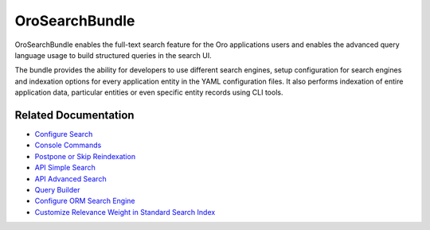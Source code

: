 .. _bundle-docs-platform-search-bundle:

OroSearchBundle
===============

OroSearchBundle enables the full-text search feature for the Oro applications users and enables the advanced query language usage to build structured queries in the search UI.

The bundle provides the ability for developers to use different search engines, setup configuration for search engines and indexation options for every application entity in the YAML configuration files. It also performs indexation of entire application data, particular entities or even specific entity records using CLI tools.

Related Documentation
---------------------

* `Configure Search <https://github.com/oroinc/platform/tree/master/src/Oro/Bundle/SearchBundle/Resources/doc/configuration.md>`__
* `Console Commands <https://github.com/oroinc/platform/tree/master/src/Oro/Bundle/SearchBundle/Resources/doc/console_commands.md>`__
* `Postpone or Skip Reindexation <https://github.com/oroinc/platform/tree/master/src/Oro/Bundle/SearchBundle/Resources/doc/platform_update.md>`__
* `API Simple Search <https://github.com/oroinc/platform/tree/master/src/Oro/Bundle/SearchBundle/Resources/doc/simple_search.md>`__
* `API Advanced Search <https://github.com/oroinc/platform/tree/master/src/Oro/Bundle/SearchBundle/Resources/doc/advanced_search.md>`__
* `Query Builder <https://github.com/oroinc/platform/tree/master/src/Oro/Bundle/SearchBundle/Resources/doc/query_builder.md>`__
* `Configure ORM Search Engine <https://github.com/oroinc/platform/tree/master/src/Oro/Bundle/SearchBundle/Resources/doc/orm_search_engine.md>`__
* `Customize Relevance Weight in Standard Search Index <https://github.com/oroinc/platform/tree/master/src/Oro/Bundle/SearchBundle/Resources/doc/relevance_weight.md>`__